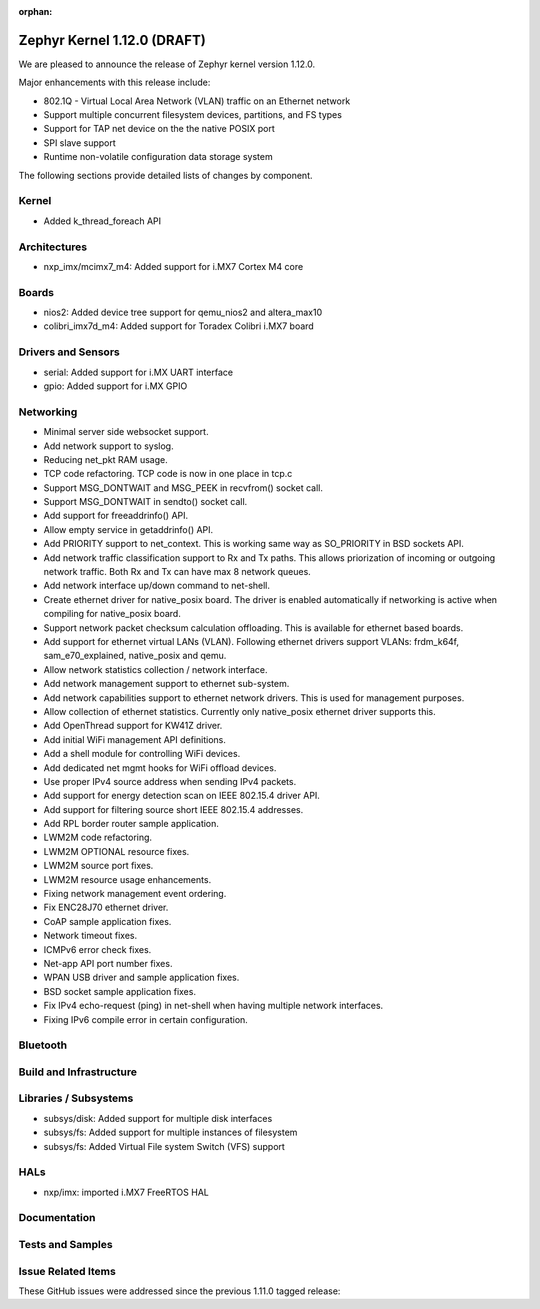 :orphan:

.. _zephyr_1.12:

Zephyr Kernel 1.12.0 (DRAFT)
############################

We are pleased to announce the release of Zephyr kernel version 1.12.0.

Major enhancements with this release include:

- 802.1Q - Virtual Local Area Network (VLAN) traffic on an Ethernet network
- Support multiple concurrent filesystem devices, partitions, and FS types
- Support for TAP net device on the the native POSIX port
- SPI slave support
- Runtime non-volatile configuration data storage system


The following sections provide detailed lists of changes by component.

Kernel
******

* Added k_thread_foreach API

Architectures
*************

* nxp_imx/mcimx7_m4: Added support for i.MX7 Cortex M4 core

Boards
******

* nios2: Added device tree support for qemu_nios2 and altera_max10
* colibri_imx7d_m4: Added support for Toradex Colibri i.MX7 board

Drivers and Sensors
*******************

* serial: Added support for i.MX UART interface
* gpio: Added support for i.MX GPIO

Networking
**********

* Minimal server side websocket support.
* Add network support to syslog.
* Reducing net_pkt RAM usage.
* TCP code refactoring. TCP code is now in one place in tcp.c
* Support MSG_DONTWAIT and MSG_PEEK in recvfrom() socket call.
* Support MSG_DONTWAIT in sendto() socket call.
* Add support for freeaddrinfo() API.
* Allow empty service in getaddrinfo() API.
* Add PRIORITY support to net_context. This is working same way as SO_PRIORITY
  in BSD sockets API.
* Add network traffic classification support to Rx and Tx paths. This allows
  priorization of incoming or outgoing network traffic. Both Rx and Tx can
  have max 8 network queues.
* Add network interface up/down command to net-shell.
* Create ethernet driver for native_posix board. The driver is enabled
  automatically if networking is active when compiling for native_posix board.
* Support network packet checksum calculation offloading. This is available for
  ethernet based boards.
* Add support for ethernet virtual LANs (VLAN). Following ethernet drivers
  support VLANs: frdm_k64f, sam_e70_explained, native_posix and qemu.
* Allow network statistics collection / network interface.
* Add network management support to ethernet sub-system.
* Add network capabilities support to ethernet network drivers. This is used
  for management purposes.
* Allow collection of ethernet statistics. Currently only native_posix ethernet
  driver supports this.
* Add OpenThread support for KW41Z driver.
* Add initial WiFi management API definitions.
* Add a shell module for controlling WiFi devices.
* Add dedicated net mgmt hooks for WiFi offload devices.
* Use proper IPv4 source address when sending IPv4 packets.
* Add support for energy detection scan on IEEE 802.15.4 driver API.
* Add support for filtering source short IEEE 802.15.4 addresses.
* Add RPL border router sample application.
* LWM2M code refactoring.
* LWM2M OPTIONAL resource fixes.
* LWM2M source port fixes.
* LWM2M resource usage enhancements.
* Fixing network management event ordering.
* Fix ENC28J70 ethernet driver.
* CoAP sample application fixes.
* Network timeout fixes.
* ICMPv6 error check fixes.
* Net-app API port number fixes.
* WPAN USB driver and sample application fixes.
* BSD socket sample application fixes.
* Fix IPv4 echo-request (ping) in net-shell when having multiple network
  interfaces.
* Fixing IPv6 compile error in certain configuration.

Bluetooth
*********


Build and Infrastructure
************************


Libraries / Subsystems
***********************

* subsys/disk: Added support for multiple disk interfaces
* subsys/fs: Added support for multiple instances of filesystem
* subsys/fs: Added Virtual File system Switch (VFS) support

HALs
****

* nxp/imx: imported i.MX7 FreeRTOS HAL

Documentation
*************


Tests and Samples
*****************


Issue Related Items
*******************

These GitHub issues were addressed since the previous 1.11.0 tagged
release:

.. comment  List derived from GitHub Issue query: ...
   * :github:`issuenumber` - issue title
